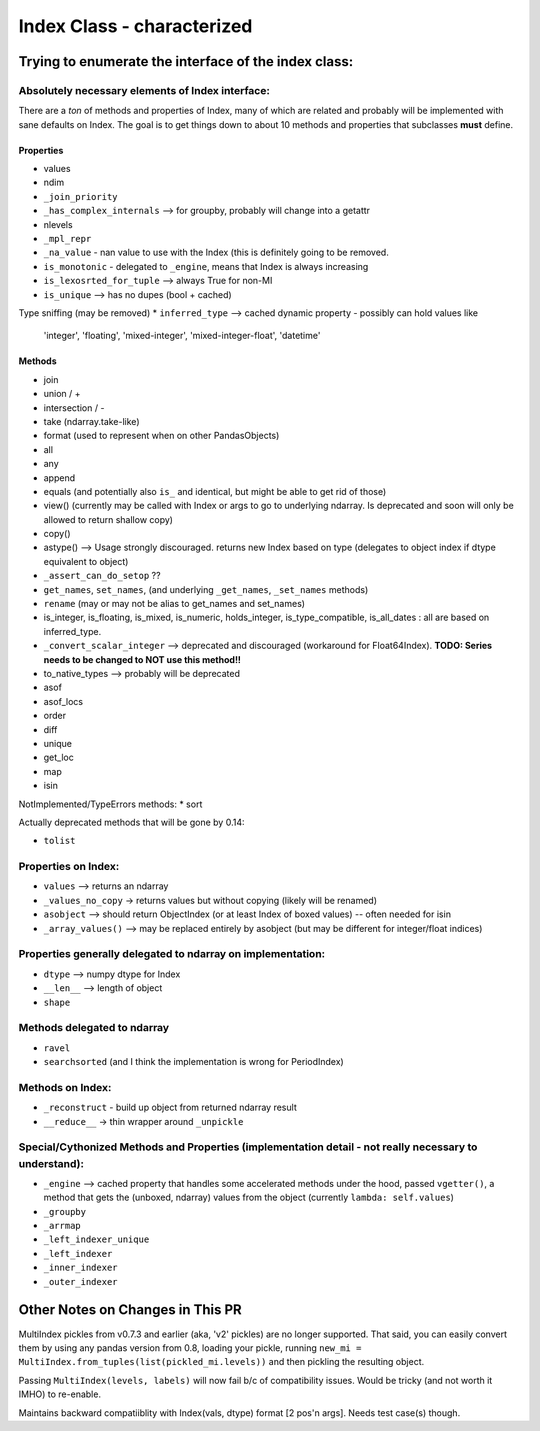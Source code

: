 .. vim:tw=79

===========================
Index Class - characterized
===========================

Trying to enumerate the interface of the index class:
=====================================================

Absolutely necessary elements of Index interface:
-------------------------------------------------

There are a *ton* of methods and properties of Index, many of which are
related and probably will be implemented with sane defaults on Index.
The goal is to get things down to about 10 methods and properties that
subclasses **must** define.

Properties
~~~~~~~~~~
* values
* ndim
* ``_join_priority``
* ``_has_complex_internals`` --> for groupby, probably will change into a
  getattr
* nlevels
* ``_mpl_repr``
* ``_na_value`` - nan value to use with the Index (this is definitely going to
  be removed.
* ``is_monotonic`` - delegated to ``_engine``, means that Index is always
  increasing
* ``is_lexosrted_for_tuple`` --> always True for non-MI
* ``is_unique`` --> has no dupes (bool + cached)
Type sniffing (may be removed)
* ``inferred_type`` --> cached dynamic property - possibly can hold values like
  'integer', 'floating', 'mixed-integer', 'mixed-integer-float', 'datetime'

Methods
~~~~~~~
* join
* union / +
* intersection / -
* take (ndarray.take-like)
* format (used to represent when on other PandasObjects)
* all
* any
* append
* equals (and potentially also ``is_`` and identical, but might be able to get
  rid of those)
* view() (currently may be called with Index or args to go to underlying
  ndarray. Is deprecated and soon will only be allowed to return shallow copy)
* copy()
* astype() --> Usage strongly discouraged. returns new Index based on type (delegates to object index if
  dtype equivalent to object)
* ``_assert_can_do_setop`` ??
* ``get_names``, ``set_names``, (and underlying ``_get_names``, ``_set_names``
  methods)
* ``rename`` (may or may not be alias to get_names and set_names)
* is_integer, is_floating, is_mixed, is_numeric, holds_integer,
  is_type_compatible, is_all_dates : all are based
  on inferred_type.
* ``_convert_scalar_integer`` --> deprecated and discouraged (workaround for
  Float64Index).
  **TODO: Series needs to be changed to NOT use this method!!**
* to_native_types --> probably will be deprecated
* asof
* asof_locs
* order
* diff
* unique
* get_loc
* map
* isin

NotImplemented/TypeErrors methods:
* sort


Actually deprecated methods that will be gone by 0.14:

* ``tolist``



Properties on Index:
--------------------


* ``values`` --> returns an ndarray
* ``_values_no_copy`` -> returns values but without copying (likely will be
  renamed)
* ``asobject`` --> should return ObjectIndex (or at least Index of boxed
  values) -- often needed for isin
* ``_array_values()`` --> may be replaced entirely by asobject (but may be
  different for integer/float indices)

Properties generally delegated to ndarray on implementation:
------------------------------------------------------------


* ``dtype`` --> numpy dtype for Index
* ``__len__`` --> length of object
* ``shape``


Methods delegated to ndarray
----------------------------

* ``ravel``
* ``searchsorted`` (and I think the implementation is wrong for PeriodIndex)

Methods on Index:
-----------------

* ``_reconstruct`` - build up object from returned ndarray result
* ``__reduce__`` -> thin wrapper around ``_unpickle``

Special/Cythonized Methods and Properties (implementation detail - not really necessary to understand):
-------------------------------------------------------------------------------------------------------

* ``_engine`` --> cached property that handles some accelerated methods under
  the hood, passed ``vgetter()``, a method that gets the (unboxed, ndarray)
  values from the object (currently ``lambda: self.values``)
* ``_groupby``
* ``_arrmap``
* ``_left_indexer_unique``
* ``_left_indexer``
* ``_inner_indexer``
* ``_outer_indexer``


Other Notes on Changes in This PR
=================================

MultiIndex pickles from v0.7.3 and earlier (aka, 'v2' pickles) are no longer
supported. That said, you can easily convert them by using any pandas version
from 0.8, loading your pickle, running ``new_mi =
MultiIndex.from_tuples(list(pickled_mi.levels))`` and then pickling the
resulting object.

Passing ``MultiIndex(levels, labels)`` will now fail b/c of compatibility
issues. Would be tricky (and not worth it IMHO) to re-enable.

Maintains backward compatiiblity with Index(vals, dtype) format [2 pos'n args].
Needs test case(s) though.
